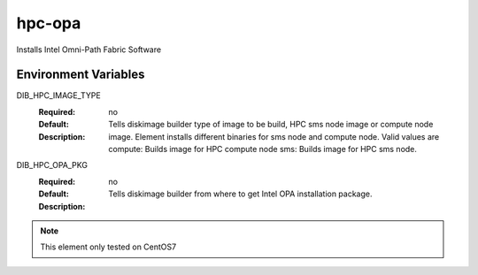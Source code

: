 ============
hpc-opa
============

Installs Intel Omni-Path Fabric Software

Environment Variables
---------------------

DIB_HPC_IMAGE_TYPE
  :Required: no
  :Default:
  :Description: Tells diskimage builder type of image to be build, HPC sms node image or
    compute node image. Element installs different binaries for sms node and compute node.
    Valid values are
    compute: Builds image for HPC compute node
    sms: Builds image for HPC sms node.

DIB_HPC_OPA_PKG
  :Required: no
  :Default:
  :Description: Tells diskimage builder from where to get Intel OPA installation package.

.. note::
    This element only tested on CentOS7
